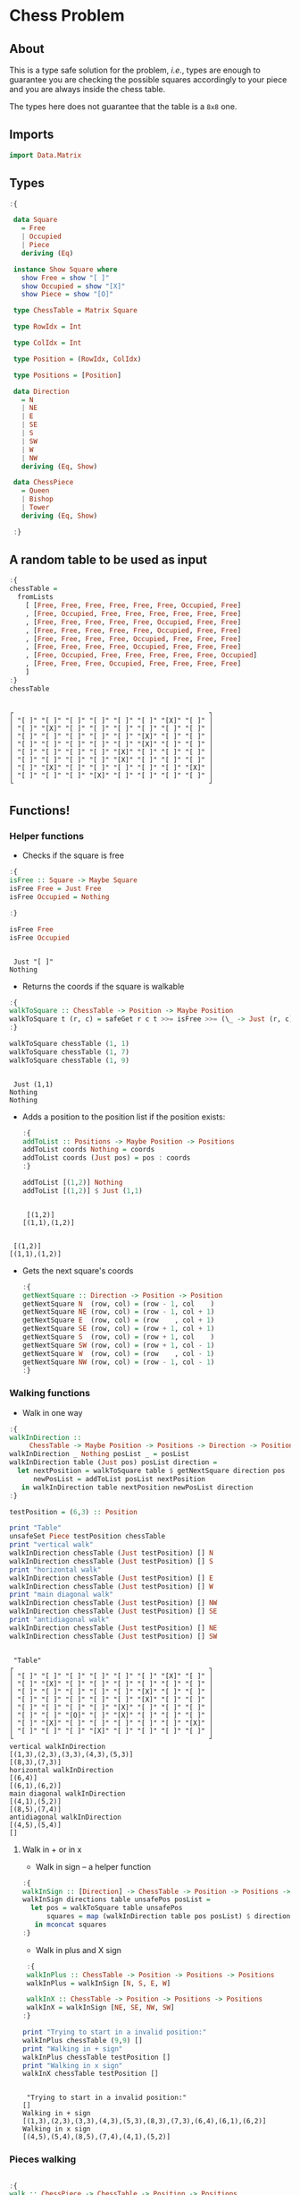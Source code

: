 * Chess Problem
** About
This is a type safe solution for the problem, /i.e./, types are enough to guarantee you are checking the possible squares accordingly to your piece and you are always inside the chess table.

The types here does not guarantee that the table is a ~8x8~ one.

** Imports

#+begin_src haskell :exports both :results output :post org-babel-haskell-formatter(*this*)
 import Data.Matrix
#+end_src

#+RESULTS:

** Types

#+begin_src haskell :exports both :results output :post org-babel-haskell-formatter(*this*)
  :{
  
   data Square
     = Free
     | Occupied
     | Piece
     deriving (Eq)

   instance Show Square where
     show Free = show "[ ]"
     show Occupied = show "[X]"
     show Piece = show "[O]"

   type ChessTable = Matrix Square

   type RowIdx = Int

   type ColIdx = Int

   type Position = (RowIdx, ColIdx)

   type Positions = [Position]

   data Direction
     = N
     | NE
     | E
     | SE
     | S
     | SW
     | W
     | NW
     deriving (Eq, Show)

   data ChessPiece
     = Queen
     | Bishop
     | Tower
     deriving (Eq, Show)

   :}
#+end_src

#+RESULTS:

** A random table to be used as input

#+begin_src haskell :exports both :results output :post org-babel-haskell-formatter(*this*)
  :{
  chessTable =
    fromLists
      [ [Free, Free, Free, Free, Free, Free, Occupied, Free]
      , [Free, Occupied, Free, Free, Free, Free, Free, Free]
      , [Free, Free, Free, Free, Free, Occupied, Free, Free]
      , [Free, Free, Free, Free, Free, Occupied, Free, Free]
      , [Free, Free, Free, Free, Occupied, Free, Free, Free]
      , [Free, Free, Free, Free, Occupied, Free, Free, Free]
      , [Free, Occupied, Free, Free, Free, Free, Free, Occupied]
      , [Free, Free, Free, Occupied, Free, Free, Free, Free]
      ]
  :}
  chessTable
#+end_src

#+RESULTS:
#+begin_example

┌                                                 ┐
│ "[ ]" "[ ]" "[ ]" "[ ]" "[ ]" "[ ]" "[X]" "[ ]" │
│ "[ ]" "[X]" "[ ]" "[ ]" "[ ]" "[ ]" "[ ]" "[ ]" │
│ "[ ]" "[ ]" "[ ]" "[ ]" "[ ]" "[X]" "[ ]" "[ ]" │
│ "[ ]" "[ ]" "[ ]" "[ ]" "[ ]" "[X]" "[ ]" "[ ]" │
│ "[ ]" "[ ]" "[ ]" "[ ]" "[X]" "[ ]" "[ ]" "[ ]" │
│ "[ ]" "[ ]" "[ ]" "[ ]" "[X]" "[ ]" "[ ]" "[ ]" │
│ "[ ]" "[X]" "[ ]" "[ ]" "[ ]" "[ ]" "[ ]" "[X]" │
│ "[ ]" "[ ]" "[ ]" "[X]" "[ ]" "[ ]" "[ ]" "[ ]" │
└                                                 ┘
#+end_example

** Functions!

*** Helper functions

- Checks if the square is free
  
#+begin_src haskell :exports both :results output :post org-babel-haskell-formatter(*this*)
  :{
  isFree :: Square -> Maybe Square
  isFree Free = Just Free
  isFree Occupied = Nothing

  :}

  isFree Free
  isFree Occupied
#+end_src

#+RESULTS:
: 
:  Just "[ ]"
: Nothing


- Returns the coords if the square is walkable

#+begin_src haskell :exports both :results output :post org-babel-haskell-formatter(*this*)
  :{
  walkToSquare :: ChessTable -> Position -> Maybe Position
  walkToSquare t (r, c) = safeGet r c t >>= isFree >>= (\_ -> Just (r, c))
  :}

  walkToSquare chessTable (1, 1) 
  walkToSquare chessTable (1, 7) 
  walkToSquare chessTable (1, 9) 
#+end_src

#+RESULTS:
: 
:  Just (1,1)
: Nothing
: Nothing

- Adds a position to the position list if the position exists:

 #+begin_src haskell :exports both :results output :post org-babel-haskell-formatter(*this*)
   :{
   addToList :: Positions -> Maybe Position -> Positions
   addToList coords Nothing = coords
   addToList coords (Just pos) = pos : coords
   :}

   addToList [(1,2)] Nothing
   addToList [(1,2)] $ Just (1,1)
#+end_src

#+RESULTS:
: 
:  [(1,2)]
: [(1,1),(1,2)]

#+RESULTS:
: 
:  [(1,2)]
: [(1,1),(1,2)]

- Gets the next square's coords
  
 #+begin_src haskell :exports both :results output :post org-babel-haskell-formatter(*this*)
   :{
   getNextSquare :: Direction -> Position -> Position
   getNextSquare N  (row, col) = (row - 1, col    )
   getNextSquare NE (row, col) = (row - 1, col + 1)
   getNextSquare E  (row, col) = (row    , col + 1)
   getNextSquare SE (row, col) = (row + 1, col + 1)
   getNextSquare S  (row, col) = (row + 1, col    )
   getNextSquare SW (row, col) = (row + 1, col - 1)
   getNextSquare W  (row, col) = (row    , col - 1)
   getNextSquare NW (row, col) = (row - 1, col - 1)
   :}

#+end_src

#+RESULTS:


*** Walking functions

- Walk in one way

#+begin_src haskell :exports both :results output :post org-babel-haskell-formatter(*this*)
  :{
  walkInDirection ::
       ChessTable -> Maybe Position -> Positions -> Direction -> Positions
  walkInDirection _ Nothing posList _ = posList
  walkInDirection table (Just pos) posList direction =
    let nextPosition = walkToSquare table $ getNextSquare direction pos
        newPosList = addToList posList nextPosition
     in walkInDirection table nextPosition newPosList direction
  :}

  testPosition = (6,3) :: Position

  print "Table"
  unsafeSet Piece testPosition chessTable
  print "vertical walk"
  walkInDirection chessTable (Just testPosition) [] N
  walkInDirection chessTable (Just testPosition) [] S
  print "horizontal walk"
  walkInDirection chessTable (Just testPosition) [] E
  walkInDirection chessTable (Just testPosition) [] W
  print "main diagonal walk"
  walkInDirection chessTable (Just testPosition) [] NW
  walkInDirection chessTable (Just testPosition) [] SE
  print "antidiagonal walk"
  walkInDirection chessTable (Just testPosition) [] NE
  walkInDirection chessTable (Just testPosition) [] SW

#+end_src

#+RESULTS:
#+begin_example

 "Table"
┌                                                 ┐
│ "[ ]" "[ ]" "[ ]" "[ ]" "[ ]" "[ ]" "[X]" "[ ]" │
│ "[ ]" "[X]" "[ ]" "[ ]" "[ ]" "[ ]" "[ ]" "[ ]" │
│ "[ ]" "[ ]" "[ ]" "[ ]" "[ ]" "[X]" "[ ]" "[ ]" │
│ "[ ]" "[ ]" "[ ]" "[ ]" "[ ]" "[X]" "[ ]" "[ ]" │
│ "[ ]" "[ ]" "[ ]" "[ ]" "[X]" "[ ]" "[ ]" "[ ]" │
│ "[ ]" "[ ]" "[O]" "[ ]" "[X]" "[ ]" "[ ]" "[ ]" │
│ "[ ]" "[X]" "[ ]" "[ ]" "[ ]" "[ ]" "[ ]" "[X]" │
│ "[ ]" "[ ]" "[ ]" "[X]" "[ ]" "[ ]" "[ ]" "[ ]" │
└                                                 ┘
vertical walkInDirection
[(1,3),(2,3),(3,3),(4,3),(5,3)]
[(8,3),(7,3)]
horizontal walkInDirection
[(6,4)]
[(6,1),(6,2)]
main diagonal walkInDirection
[(4,1),(5,2)]
[(8,5),(7,4)]
antidiagonal walkInDirection
[(4,5),(5,4)]
[]
#+end_example


**** Walk in + or in x

- Walk in sign -- a helper function

#+begin_src haskell :exports both :results output :post org-babel-haskell-formatter(*this*)
   :{
   walkInSign :: [Direction] -> ChessTable -> Position -> Positions -> Positions
   walkInSign directions table unsafePos posList =
     let pos = walkToSquare table unsafePos
         squares = map (walkInDirection table pos posList) $ directions
      in mconcat squares
   :}

  #+end_src

  #+RESULTS:


- Walk in plus and X sign

#+begin_src haskell :exports both :results output :post org-babel-haskell-formatter(*this*)
   :{
   walkInPlus :: ChessTable -> Position -> Positions -> Positions
   walkInPlus = walkInSign [N, S, E, W]

   walkInX :: ChessTable -> Position -> Positions -> Positions
   walkInX = walkInSign [NE, SE, NW, SW]
  :}

  print "Trying to start in a invalid position:"
  walkInPlus chessTable (9,9) []
  print "Walking in + sign"
  walkInPlus chessTable testPosition []
  print "Walking in x sign"
  walkInX chessTable testPosition []
  #+end_src

#+RESULTS:
: 
:  "Trying to start in a invalid position:"
: []
: Walking in + sign
: [(1,3),(2,3),(3,3),(4,3),(5,3),(8,3),(7,3),(6,4),(6,1),(6,2)]
: Walking in x sign
: [(4,5),(5,4),(8,5),(7,4),(4,1),(5,2)]


*** Pieces walking

#+begin_src haskell :exports both :results output :post org-babel-haskell-formatter(*this*)

  :{
  walk :: ChessPiece -> ChessTable -> Position -> Positions
  walk Bishop table pos = walkInX table pos []
  walk Tower table pos = walkInPlus table pos []
  walk Queen table pos =
    let plusWalk = walkInPlus table pos []
        xWalk = walkInX table pos []
     in plusWalk ++ xWalk

  :}

  print "Table"
  unsafeSet Piece testPosition chessTable
  print "Bishop"
  walk   Bishop chessTable testPosition
  print "Tower"
  walk   Tower chessTable testPosition
  print "Queen"
  walk   Queen chessTable testPosition

#+end_src

#+RESULTS:
#+begin_example

 "Table"
┌                                                 ┐
│ "[ ]" "[ ]" "[ ]" "[ ]" "[ ]" "[ ]" "[X]" "[ ]" │
│ "[ ]" "[X]" "[ ]" "[ ]" "[ ]" "[ ]" "[ ]" "[ ]" │
│ "[ ]" "[ ]" "[ ]" "[ ]" "[ ]" "[X]" "[ ]" "[ ]" │
│ "[ ]" "[ ]" "[ ]" "[ ]" "[ ]" "[X]" "[ ]" "[ ]" │
│ "[ ]" "[ ]" "[ ]" "[ ]" "[X]" "[ ]" "[ ]" "[ ]" │
│ "[ ]" "[ ]" "[O]" "[ ]" "[X]" "[ ]" "[ ]" "[ ]" │
│ "[ ]" "[X]" "[ ]" "[ ]" "[ ]" "[ ]" "[ ]" "[X]" │
│ "[ ]" "[ ]" "[ ]" "[X]" "[ ]" "[ ]" "[ ]" "[ ]" │
└                                                 ┘
Bishop
[(4,5),(5,4),(8,5),(7,4),(4,1),(5,2)]
Tower
[(1,3),(2,3),(3,3),(4,3),(5,3),(8,3),(7,3),(6,4),(6,1),(6,2)]
Queen
[(1,3),(2,3),(3,3),(4,3),(5,3),(8,3),(7,3),(6,4),(6,1),(6,2),(4,5),(5,4),(8,5),(7,4),(4,1),(5,2)]
#+end_example
 
